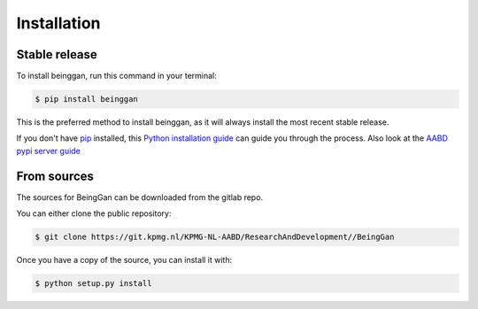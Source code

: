 .. highlight:: shell

============
Installation
============


Stable release
--------------

To install beinggan, run this command in your terminal:

.. code-block:: console

    $ pip install beinggan

This is the preferred method to install beinggan, as it will always install the most recent stable release.

If you don't have `pip`_ installed, this `Python installation guide`_ can guide
you through the process. Also look at the `AABD pypi server guide`_

.. _pip: https://pip.pypa.io
.. _Python installation guide: http://docs.python-guide.org/en/latest/starting/installation/
.. _AABD pypi server guide: https://kpmgnl.atlassian.net/wiki/spaces/AABD/pages/624099329/AABD+pypiserver


From sources
------------

The sources for BeingGan can be downloaded from the gitlab repo.

You can either clone the public repository:

.. code-block:: console

    $ git clone https://git.kpmg.nl/KPMG-NL-AABD/ResearchAndDevelopment//BeingGan


Once you have a copy of the source, you can install it with:

.. code-block:: console

    $ python setup.py install


.. _Gitlab repo: https://git.kpmg.nl/KPMG-NL-AABD/ResearchAndDevelopment//BeingGan
